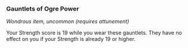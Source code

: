 *** Gauntlets of Ogre Power
:PROPERTIES:
:CUSTOM_ID: gauntlets-of-ogre-power
:END:
/Wondrous item, uncommon (requires attunement)/

Your Strength score is 19 while you wear these gauntlets. They have no
effect on you if your Strength is already 19 or higher.
